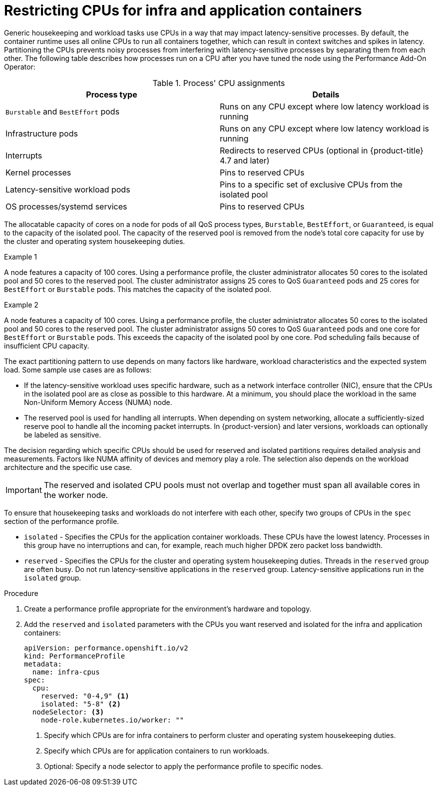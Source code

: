 // Module included in the following assemblies:
//
// scalability_and_performance/cnf-performance-addon-operator-for-low-latency-nodes.adoc

:_content-type: PROCEDURE
[id="cnf-cpu-infra-container_{context}"]
= Restricting CPUs for infra and application containers

Generic housekeeping and workload tasks use CPUs in a way that may impact latency-sensitive processes. By default, the container runtime uses all online CPUs to run all containers together, which can result in context switches and spikes in latency. Partitioning the CPUs prevents noisy processes from interfering with latency-sensitive processes by separating them from each other. The following table describes how processes run on a CPU after you have tuned the node using the Performance Add-On Operator:

.Process' CPU assignments
[%header,cols=2*]
|===
|Process type
|Details

|`Burstable` and `BestEffort` pods
|Runs on any CPU except where low latency workload is running

|Infrastructure pods
|Runs on any CPU except where low latency workload is running

|Interrupts
|Redirects to reserved CPUs (optional in {product-title} 4.7 and later)

|Kernel processes
|Pins to reserved CPUs

|Latency-sensitive workload pods
|Pins to a specific set of exclusive CPUs from the isolated pool

|OS processes/systemd services
|Pins to reserved CPUs
|===

The allocatable capacity of cores on a node for pods of all QoS process types, `Burstable`,  `BestEffort`, or `Guaranteed`, is equal to the capacity of the isolated pool. The capacity of the reserved pool is removed from the node's total core capacity for use by the cluster and operating system housekeeping duties.

.Example 1
A node features a capacity of 100 cores. Using a performance profile, the cluster administrator allocates 50 cores to the isolated pool and 50 cores to the reserved pool. The cluster administrator assigns 25 cores to QoS `Guaranteed` pods and 25 cores for `BestEffort` or `Burstable` pods. This matches the capacity of the isolated pool. 

.Example 2
A node features a capacity of 100 cores. Using a performance profile, the cluster administrator allocates 50 cores to the isolated pool and 50 cores to the reserved pool. The cluster administrator assigns 50 cores to QoS `Guaranteed` pods and one core for `BestEffort` or `Burstable` pods. This exceeds the capacity of the isolated pool by one core. Pod scheduling fails because of insufficient CPU capacity.


The exact partitioning pattern to use depends on many factors like hardware, workload characteristics and the expected system load. Some sample use cases are as follows:

* If the latency-sensitive workload uses specific hardware, such as a network interface controller (NIC), ensure that the CPUs in the isolated pool are as close as possible to this hardware. At a minimum, you should place the workload in the same Non-Uniform Memory Access (NUMA) node.

* The reserved pool is used for handling all interrupts. When depending on system networking, allocate a sufficiently-sized reserve pool to handle all the incoming packet interrupts. In {product-version} and later versions, workloads can optionally be labeled as sensitive.

The decision regarding which specific CPUs should be used for reserved and isolated partitions requires detailed analysis and measurements. Factors like NUMA affinity of devices and memory play a role. The selection also depends on the workload architecture and the specific use case.

[IMPORTANT]
====
The reserved and isolated CPU pools must not overlap and together must span all available cores in the worker node.
====

To ensure that housekeeping tasks and workloads do not interfere with each other, specify two groups of CPUs in the `spec` section of the performance profile.

* `isolated` - Specifies the CPUs for the application container workloads. These CPUs have the lowest latency. Processes in this group have no interruptions and can, for example, reach much higher DPDK zero packet loss bandwidth.

* `reserved` - Specifies the CPUs for the cluster and operating system housekeeping duties. Threads in the `reserved` group are often busy. Do not run latency-sensitive applications in the `reserved` group. Latency-sensitive applications run in the `isolated` group.

.Procedure

. Create a performance profile appropriate for the environment's hardware and topology.

. Add the `reserved` and `isolated` parameters with the CPUs you want reserved and isolated for the infra and application containers:
+
[source,yaml]
----
﻿apiVersion: performance.openshift.io/v2
kind: PerformanceProfile
metadata:
  name: infra-cpus
spec:
  cpu:
    reserved: "0-4,9" <1>
    isolated: "5-8" <2>
  nodeSelector: <3>
    node-role.kubernetes.io/worker: ""
----
<1> Specify which CPUs are for infra containers to perform cluster and operating system housekeeping duties.
<2> Specify which CPUs are for application containers to run workloads.
<3> Optional: Specify a node selector to apply the performance profile to specific nodes.
